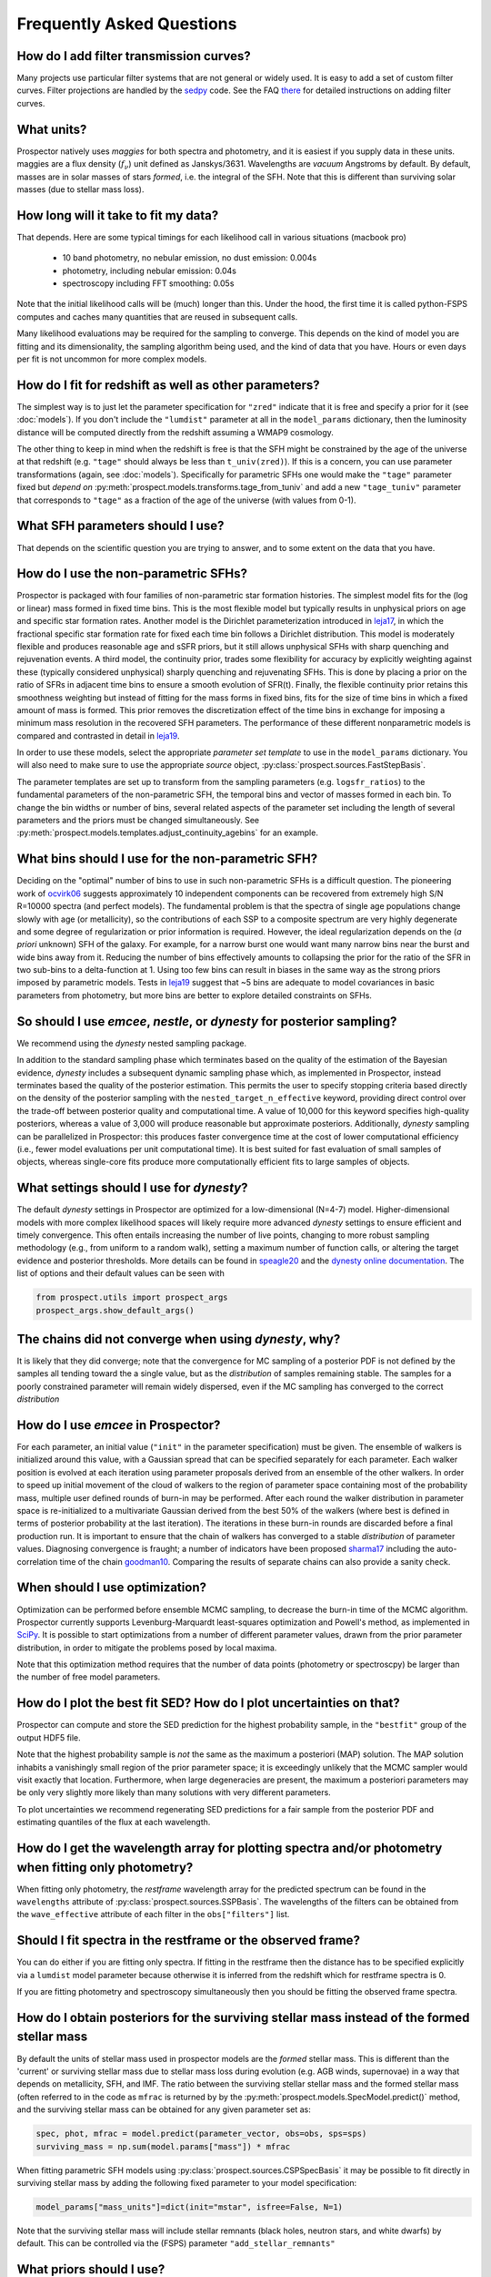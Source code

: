 Frequently Asked Questions
==========================

How do I add filter transmission curves?
----------------------------------------
Many projects use particular filter systems that are not general or widely used.
It is easy to add a set of custom filter curves. Filter projections are handled
by the `sedpy <https://github.com/bd-j/sedpy>`_ code. See the FAQ `there
<https:github.com/bd-j/sedpy/blob/main/docs/faq.rst>`_ for detailed instructions
on adding filter curves.


What units?
-----------
Prospector natively uses *maggies* for both spectra and photometry, and it is
easiest if you supply data in these units. maggies are a flux density (:math:`f_{\nu}`) unit
defined as Janskys/3631. Wavelengths are *vacuum* Angstroms by default. By
default, masses are in solar masses of stars *formed*, i.e. the integral of the
SFH. Note that this is different than surviving solar masses (due to stellar
mass loss).


How long will it take to fit my data?
-------------------------------------
That depends.
Here are some typical timings for each likelihood call in various situations (macbook pro)

   + 10 band photometry, no nebular emission, no dust emission: 0.004s
   + photometry, including nebular emission: 0.04s
   + spectroscopy including FFT smoothing: 0.05s


Note that the initial likelihood calls will be (much) longer than this.  Under
the hood, the first time it is called python-FSPS computes and caches many
quantities that are reused in subsequent calls.

Many likelihood evaluations may be required for the sampling to converge. This
depends on the kind of model you are fitting and its dimensionality, the
sampling algorithm being used, and the kind of data that you have.  Hours or
even days per fit is not uncommon for more complex models.


How do I fit for redshift as well as other parameters?
------------------------------------------------------
The simplest way is to just let the parameter specification for ``"zred"``
indicate that it is free and specify a prior for it (see :doc:`models`). If you don't
include the ``"lumdist"`` parameter at all in the ``model_params`` dictionary,
then the luminosity distance will be computed directly from the redshift
assuming a WMAP9 cosmology.

The other thing to keep in mind when the redshift is free is that the SFH might
be constrained by the age of the universe at that redshift (e.g. ``"tage"``
should always be less than ``t_univ(zred)``). If this is a concern, you can use
parameter transformations (again, see :doc:`models`). Specifically for
parametric SFHs one would make the ``"tage"`` parameter fixed but *depend on*
:py:meth:`prospect.models.transforms.tage_from_tuniv` and add a new
``"tage_tuniv"`` parameter that corresponds to ``"tage"`` as a fraction of the
age of the universe (with values from 0-1).


What SFH parameters should I use?
---------------------------------
That depends on the scientific question you are trying to answer,
and to some extent on the data that you have.


How do I use the non-parametric SFHs?
-------------------------------------
|Codename| is packaged with four families of non-parametric star formation
histories.  The simplest model fits for the (log or linear) mass formed in fixed
time bins.  This is the most flexible model but typically results in unphysical
priors on age and specific star formation rates.  Another model is the Dirichlet
parameterization introduced in
`leja17 <https://ui.adsabs.harvard.edu/abs/2017ApJ...837..170L/abstract>`_,
in which the fractional specific star formation rate for fixed each time bin
follows a Dirichlet distribution. This model is moderately flexible and produces
reasonable age and sSFR priors, but it still allows unphysical SFHs with sharp
quenching and rejuvenation events.  A third model, the continuity prior, trades
some flexibility for accuracy by explicitly weighting against these (typically
considered unphysical) sharply quenching and rejuvenating SFHs. This is done by
placing a prior on the ratio of SFRs in adjacent time bins to ensure a smooth
evolution of SFR(t). Finally, the flexible continuity prior retains this
smoothness weighting but instead of fitting for the mass forms in fixed bins,
fits for the size of time bins in which a fixed amount of mass is formed.  This
prior removes the discretization effect of the time bins in exchange for
imposing a minimum mass resolution in the recovered SFH parameters.  The
performance of these different nonparametric models is compared and contrasted
in detail in
`leja19 <https://ui.adsabs.harvard.edu/abs/2019ApJ...873...44C/abstract>`_.

In order to use these models, select the appropriate *parameter set template* to
use in the ``model_params`` dictionary.  You will also need to make sure to use
the appropriate *source* object, :py:class:`prospect.sources.FastStepBasis`.

The parameter templates are set up to transform from the sampling parameters
(e.g. ``logsfr_ratios``) to the fundamental parameters of the non-parametric
SFH, the temporal bins and  vector of masses formed in each bin.  To change the
bin widths or number of bins, several related aspects of the parameter set
including the length of several parameters and the priors must be changed
simultaneously.  See
:py:meth:`prospect.models.templates.adjust_continuity_agebins` for an example.


What bins should I use for the non-parametric SFH?
--------------------------------------------------
Deciding on the "optimal" number of bins to use in such non-parametric SFHs is a
difficult question.  The pioneering work of
`ocvirk06 <https://ui.adsabs.harvard.edu/abs/2006MNRAS.365...46O/abstract>`_
suggests approximately 10 independent components can be recovered from extremely
high S/N R=10000 spectra (and perfect models). The fundamental problem is that
the spectra of single age populations change slowly with age (or metallicity),
so the contributions of each SSP to a composite spectrum are very highly
degenerate and some degree of regularization or prior information is required.
However, the ideal regularization depends on the (*a priori* unknown) SFH of the
galaxy.  For example, for a narrow burst one would want many narrow bins near
the burst and wide bins away from it. Reducing the number of bins effectively
amounts to collapsing the prior for the ratio of the SFR in two sub-bins to a
delta-function at 1.  Using too few bins can result in biases in the same way as
the strong priors imposed by parametric models. Tests in
`leja19 <https://ui.adsabs.harvard.edu/abs/2019ApJ...873...44C/abstract>`_
suggest that ~5 bins are adequate to model covariances in basic parameters from
photometry, but more bins are better to explore detailed constraints on SFHs.


So should I use `emcee`, `nestle`, or `dynesty` for posterior sampling?
-----------------------------------------------------------------------
We recommend using the `dynesty` nested sampling package.

In addition to the standard sampling phase which terminates based on the quality
of the estimation of the Bayesian evidence, `dynesty` includes a subsequent
dynamic sampling phase which, as implemented in |Codename|, instead terminates
based the quality of the posterior estimation. This permits the user to specify
stopping criteria based directly on the density of the posterior sampling with
the ``nested_target_n_effective`` keyword, providing direct control over the
trade-off between posterior quality and computational time. A value of 10,000 for
this keyword specifies high-quality posteriors, whereas a value of 3,000 will
produce reasonable but approximate posteriors. Additionally, `dynesty` sampling
can be parallelized in |Codename|: this produces faster convergence time at the
cost of lower computational efficiency (i.e., fewer model evaluations per unit
computational time). It is best suited for fast evaluation of small samples of
objects, whereas single-core fits produce more computationally efficient fits to
large samples of objects.


What settings should I use for `dynesty`?
-----------------------------------------
The default `dynesty` settings in |Codename| are optimized for a
low-dimensional (N=4-7) model. Higher-dimensional models with more complex
likelihood spaces will likely require more advanced `dynesty` settings to
ensure efficient and timely convergence. This often entails increasing the
number of live points, changing to more robust sampling methodology (e.g., from
uniform to a random walk), setting a maximum number of function calls, or
altering the target evidence and posterior thresholds. More details can be found
in `speagle20 <https://ui.adsabs.harvard.edu/abs/2020MNRAS.493.3132S/abstract>`_
and the `dynesty online documentation <https://dynesty.readthedocs.io/en/latest/faq.html>`_.
The list of options and their default values can be seen with

.. code-block:: python

        from prospect.utils import prospect_args
        prospect_args.show_default_args()


The chains did not converge when using `dynesty`, why?
------------------------------------------------------
It is likely that they did converge; note that the convergence for MC sampling
of a posterior PDF is not defined by the samples all tending toward the a single
value, but as the *distribution* of samples remaining stable.  The samples for a
poorly constrained parameter will remain widely dispersed, even if the MC
sampling has converged to the correct *distribution*


How do I use `emcee` in |Codename|?
-----------------------------------
For each parameter, an initial value (``"init"`` in the parameter specification)
must be given.  The ensemble of walkers is initialized around this value, with a
Gaussian spread that can be specified separately for each parameter.  Each
walker position is evolved at each iteration using parameter proposals derived
from an ensemble of the other walkers. In order to speed up initial movement of
the cloud of walkers to the region of parameter space containing most of the
probability mass, multiple user defined rounds of burn-in may be performed.
After each round the walker distribution in parameter space is re-initialized to
a multivariate Gaussian derived from the best 50% of the walkers (where best is
defined in terms of posterior probability at the last iteration).  The
iterations in these burn-in rounds are discarded before a final production run.
It is important to ensure that the chain of walkers has converged to a stable
*distribution* of parameter values. Diagnosing convergence is fraught; a number
of indicators have been proposed
`sharma17 <https://ui.adsabs.harvard.edu/abs/2017ARA%26A..55..213S/abstract>`_
including the auto-correlation time of the chain
`goodman10 <https://ui.adsabs.harvard.edu/abs/2010CAMCS...5...65G/abstract>`_.
Comparing the results of separate chains can also provide a sanity check.


When should I use optimization?
-------------------------------
Optimization can be performed before ensemble MCMC sampling, to decrease the
burn-in time of the MCMC algorithm. |Codename| currently supports
Levenburg-Marquardt least-squares optimization and Powell's method, as
implemented in `SciPy <https://www.scipy.org>`_. It is possible to start
optimizations from a number of different parameter values, drawn from the prior
parameter distribution, in order to mitigate the problems posed by local maxima.

Note that this optimization method requires that the number of data points
(photometry or spectroscpy) be larger than the number of free model parameters.


How do I plot the best fit SED?  How do I plot uncertainties on that?
---------------------------------------------------------------------
|Codename| can compute and store the SED prediction for the highest probability
sample, in the ``"bestfit"`` group of the output HDF5 file.

Note that the highest probability sample is *not* the same as the maximum a
posteriori (MAP) solution.  The MAP solution inhabits a vanishingly small region
of the prior parameter space; it is exceedingly unlikely that the MCMC sampler
would visit exactly that location.  Furthermore, when large degeneracies are
present, the maximum a posteriori parameters may be only very slightly more
likely than many solutions with very different parameters.

To plot uncertainties we recommend regenerating SED predictions for a fair
sample from the posterior PDF and estimating quantiles of the flux at each
wavelength.

How do I get the wavelength array for plotting spectra and/or photometry when fitting only photometry?
------------------------------------------------------------------------------------------------------
When fitting only photometry, the *restframe* wavelength array for the predicted
spectrum can be found in the ``wavelengths`` attribute of
:py:class:`prospect.sources.SSPBasis`.  The wavelengths of the filters can be
obtained from the ``wave_effective`` attribute of each filter in the
``obs["filters"]`` list.

Should I fit spectra in the restframe or the observed frame?
------------------------------------------------------------
You can do either if you are fitting only spectra. If fitting in the restframe
then the distance has to be specified explicitly via a ``lumdist`` model
parameter because otherwise it is inferred from the redshift which for restframe
spectra is 0.

If you are fitting photometry and spectroscopy simultaneously then you should be
fitting the observed frame spectra.


How do I obtain posteriors for the surviving stellar mass instead of the formed stellar mass
--------------------------------------------------------------------------------------------

By default the units of stellar mass used in prospector models are the *formed*
stellar mass. This is different than the 'current' or surviving stellar mass due
to stellar mass loss during evolution (e.g. AGB winds, supernovae) in a way that
depends on metallicity, SFH, and IMF.  The ratio between the surviving stellar
stellar mass and the formed stellar mass (often referred to in the code as
``mfrac`` is returned by by the :py:meth:`prospect.models.SpecModel.predict()`
method, and the surviving stellar mass can be obtained for any given parameter
set as:

.. code-block:: python

        spec, phot, mfrac = model.predict(parameter_vector, obs=obs, sps=sps)
        surviving_mass = np.sum(model.params["mass"]) * mfrac


When fitting parametric SFH models using
:py:class:`prospect.sources.CSPSpecBasis` it may be possible to fit directly in
surviving stellar mass by adding the following fixed parameter to your model
specification:

.. code-block:: python

        model_params["mass_units"]=dict(init="mstar", isfree=False, N=1)


Note that the surviving stellar mass will include stellar remnants (black holes,
neutron stars, and white dwarfs) by default.  This can be controlled via the
(FSPS) parameter ``"add_stellar_remnants"``


What priors should I use?
-------------------------
That depends on the scientific question and the objects under consideration.
In general we recommend using informative priors (e.g. narrow ``Normal``
distributions) for parameters that you think might matter at all.


What happens if a parameter is not well constrained?  When should I fix parameters?
-----------------------------------------------------------------------------------
If some parameter is completely unconstrained you will get back the prior. There
are also (often) cases where you are "prior-dominated", i.e. the posterior is
mostly set by the prior but with a small perturbation due to small amounts of
information supplied by the data. You can compare the posterior to the prior,
e.g. using the Kullback-Liebler divergence between the two distributions, to see
if you have learned anything about that parameter. Or just overplot the prior on
the marginalized pPDFs

To be fully righteous you should only fix parameters if

  * you are very sure of their values;
  * or if you don't think changing the parameter will have a noticeable effect on the model;
  * or if a parameter is perfectly degenerate (in the space of the data) with another parameter.

In practice parameters that have only a small effect but take a great deal of
time to vary are often fixed.


What do I do about upper limits?
--------------------------------
Ideally you will have flux measurements and associated Gaussian uncertainty for
every filter or wavelength, even if the measurement is of a negative value.
Properly accounting for upper limits involves a somewhat complicated adjustement
to the likelihood function (see Appendix A `here
<https://ui.adsabs.harvard.edu/abs/2012PASP..124.1208S/abstract>`_), but a
reasonable approximation can be made by setting the flux to zero and the
uncertainty to the 1-sigma upper limit.


What do I do with the chain?  What values should I report?
----------------------------------------------------------
This is a general question for MC sampling techniques.  See `sharma17
<https://ui.adsabs.harvard.edu/abs/2017ARA%26A..55..213S/abstract>`_ or
`speagle19 <https://ui.adsabs.harvard.edu/abs/2019arXiv190912313S/abstract>`_ for
advice.


Why isn't the posterior PDF centered on the highest posterior probability sample?
---------------------------------------------------------------------------------

How do I interpret the `lnprobability` or `lnp` values? Why do I get `lnp > 0`?
-------------------------------------------------------------------------------

How do I know if Prospector is "working"?
-----------------------------------------



.. |Codename| replace:: Prospector
